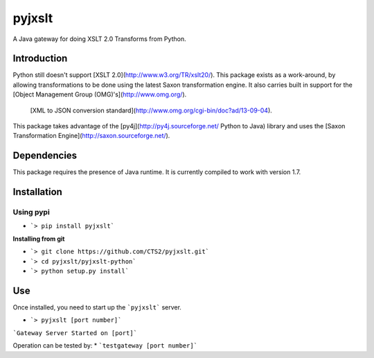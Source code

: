 pyjxslt
=====

A Java gateway for doing XSLT 2.0 Transforms from Python. 

Introduction
------------
Python still doesn't support [XSLT 2.0](http://www.w3.org/TR/xslt20/). This package exists as a work-around, by allowing transformations to be done
using the latest Saxon transformation engine.  It also carries built in support for the [Object Management Group (OMG)'s](http://www.omg.org/).
 [XML to JSON conversion standard](http://www.omg.org/cgi-bin/doc?ad/13-09-04).

This package takes advantage of the [py4j](http://py4j.sourceforge.net/ Python to Java)
library and uses the [Saxon Transformation Engine](http://saxon.sourceforge.net/).

Dependencies
-----------
This package requires the presence of Java runtime.  It is currently compiled to work with version 1.7.

Installation
------------
**Using pypi**
^^^^^^^^^^

* ```> pip install pyjxslt```

**Installing from git**

* ```> git clone https://github.com/CTS2/pyjxslt.git```
* ```> cd pyjxslt/pyjxslt-python```
* ```> python setup.py install```

Use
--------
Once installed, you need to start up the ```pyjxslt``` server.

* ```> pyjxslt [port number]```

```Gateway Server Started on [port]```

Operation can be tested by:
* ```testgateway [port number]```




